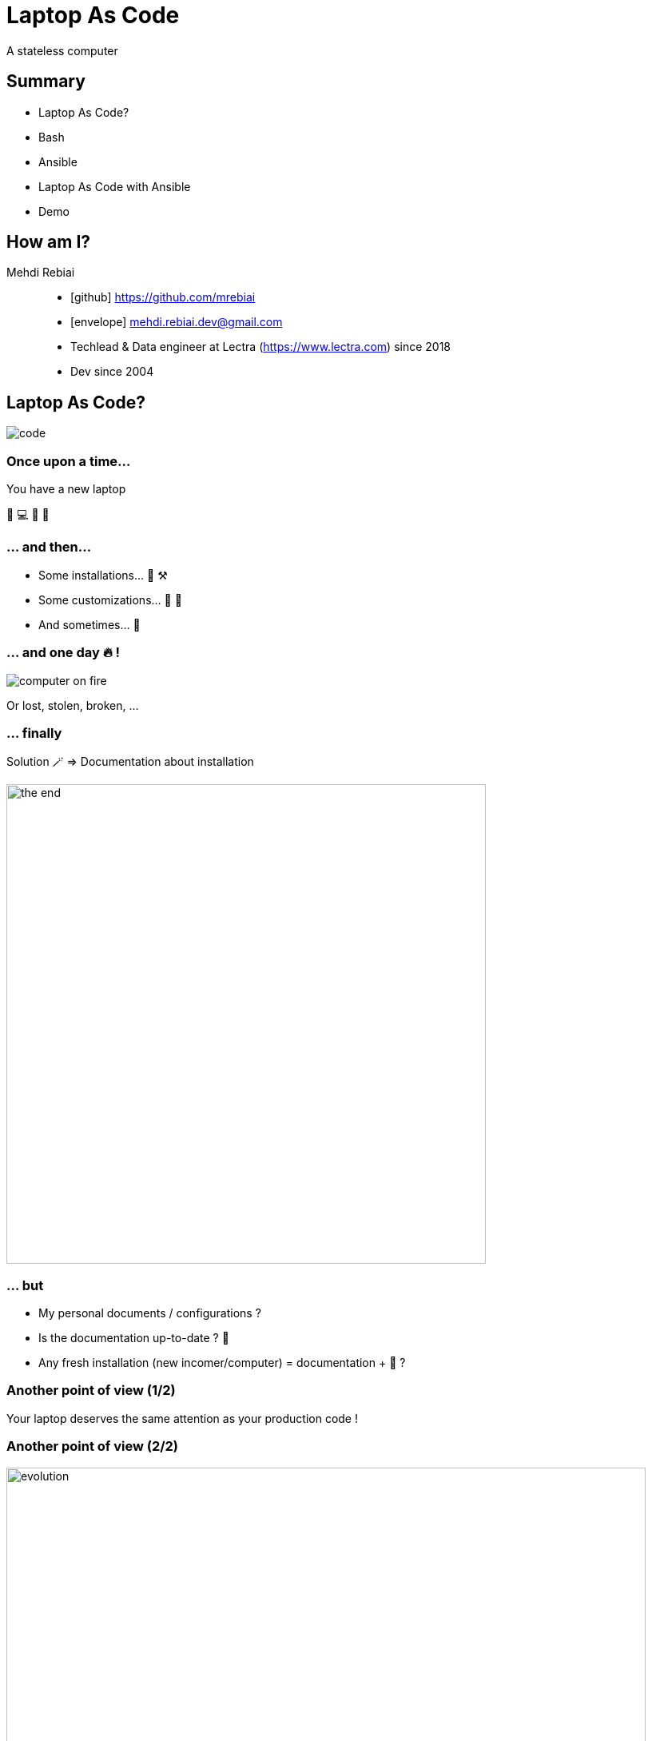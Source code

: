 = Laptop As Code
:icons: font
:source-highlighter: highlightjs

A stateless computer

== Summary
* Laptop As Code?
* Bash
* Ansible
* Laptop As Code with Ansible
* Demo

== How am I?
Mehdi Rebiai::
* icon:github[] https://github.com/mrebiai
* icon:envelope[] mehdi.rebiai.dev@gmail.com
* Techlead & Data engineer at Lectra (https://www.lectra.com)
 since 2018
* Dev since 2004 

== Laptop As Code?
image::images/code.gif[]

=== Once upon a time...
You have a new laptop

🎉 💻 🥳 🥰

=== ... and then...
* Some installations... 🧰 ⚒️
* Some customizations... 🔧 🦄
* And sometimes... 🥵

=== ... and one day 🔥 !
image::images/computer-on-fire.jpg[]

Or lost, stolen, broken, ...

=== ... finally
Solution 🪄 => Documentation about installation

image::images/the-end.png[width=600]

=== ... but
* My personal documents / configurations ?
* Is the documentation up-to-date ? 🤣
* Any fresh installation (new incomer/computer) = documentation + 🥵 ?

=== Another point of view (1/2)
Your laptop deserves the same attention as your production code !

=== Another point of view (2/2)
image::images/evolution.png[width=800]

=== A computer is stateless !
* (Almost) Everything as Code in SCM

image:images/git-logo.png[width=150]

* Otherwise => Cloud storage

image:images/onedrive-logo.png[width=150] image:images/google-docs.jpg[width=150]

=== And my passwords 😱 ?
* Keepass file in SCM
* Lastpass, 1Password, ...

=== My new challenge : rebuild my 💻 in 30 minutes !

image::images/challenge.gif[width=350]

NOTE: OS already installed

== Bash
image::images/press-any-key.gif[]

=== `run.sh` image:images/bash-logo.jpg[width=100]
[source, bash]
----
install() {
  installCommon
  installSDK
  installGit
  installDocker
  installKubernetes
  ...
  # TODO To be continued
}
installCommon() {
  ...
  sudo apt -y install git graphviz gimp curl git-gui aspell-fr openssh-server filezilla nodejs npm wget pdfshuffler tree gtk-recordmydesktop terminator ethtool jq snapdi tig kakoune ranger httpie ffmpeg keepassxc
  # TODO To be continued
}
...
----

[.columns]
=== A good scripting?

[.column]
image::images/notbad.jpg[width=300]

[.column]
But::
* Many SCM forks & customization
* Maintainability ?

=== New challenge(s)
* Shareable scripting
* Easy customization
* Readable configuration
* Do you know Ansible?

== Ansible
image::images/magic.gif[]

:nb-ansible-slides: 8

=== Ansible (1/{nb-ansible-slides})
.https://docs.ansible.com/[^]
[quote]
----
Ansible automates the management of remote systems and controls their desired state
----

* Infra As Code & Idempotency
* Open Source : https://www.ansible.com/[^]
* Red Hat Ansible Automation Platform

[.columns]
=== Ansible (2/{nb-ansible-slides})

[.column]
image::images/ansible-basic.svg[width=400]

[.column]
* Ansible on Control node
* Python on Managed Nodes
* Inventory YAML or INI
* SSH connections
* YAML task description
* Multi-OS

=== Ansible (3/{nb-ansible-slides})
.Inventory
[source,ini]
----
[webservers]
node1.example.com
node2.example.com

[dbservers]
node3.example.com
----

=== Ansible (4/{nb-ansible-slides})
.`ansible-playbook playbook.yml`
[source,yaml]
----
---
- name: Update web servers
  hosts: webservers
  remote_user: root
  tasks:
  - name: Ensure apache is at the latest version
    tags: httpd
    ansible.builtin.yum:
      name: httpd
      state: latest
  - name: Write the apache config file
    tags: httpd
    ansible.builtin.template:
      src: /srv/httpd.j2
      dest: /etc/httpd.conf

- name: Update db servers
  hosts: dbservers
  remote_user: root
  tasks:
  - name: Ensure postgresql is at the latest version
    tags: pg
    ansible.builtin.yum:
      name: postgresql
      state: latest
  - name: Ensure that postgresql is started
    tags: pg
    ansible.builtin.service:
      name: postgresql
      state: started
----

=== Ansible (5/{nb-ansible-slides})
* A *Task* calls a *Module* (yum, apt, service...) => https://docs.ansible.com/ansible/latest/collections/ansible/builtin/index.html[Built-In index] 
* Every *Task* can contain *Tag(s)*
* Some *Tasks* can be defined in *Roles*
* A *Playbook* can call *Tasks* and/or *Roles*

=== Ansible (6/{nb-ansible-slides})
Ansible Galaxy::
* A tool : `ansible-galaxy` : role management
* A public Hub for Roles : https://galaxy.ansible.com/

NOTE: The Hub is not mandatory!

=== Ansible (7/{nb-ansible-slides})
.Role
----
tasks/
  main.yml     #  <-- tasks file can include smaller files if warranted
handlers/      #
  main.yml     #  <-- handlers file
templates/     #  <-- files for use with the template resource
  ntp.conf.j2  #  <-- templates end in .j2
files/         #
  bar.txt      #  <-- files for use with the copy resource
  foo.sh       #  <-- script files for use with the script resource
vars/          #
  main.yml     #  <-- variables associated with this role
defaults/      #
  main.yml     #  <-- default lower priority variables for this role
meta/          #
  main.yml     #  <-- role dependencies
----

=== Ansible (8/{nb-ansible-slides})
Laptop As Code with Ansible::
* `127.0.0.1` in Inventory
* Ansible local connection
* `ansible-pull -U <giturl> ...` =
** `git clone/pull ...` +
** `ansible-playbook ...`

=== Sources - LearnLinuxTV
* Getting started with Ansible in 16 videos : https://www.youtube.com/playlist?list=PLT98CRl2KxKEUHie1m24-wkyHpEsa4Y70[^]
* Ansible for laptop/desktop : https://youtu.be/gIDywsGBqf4[^]